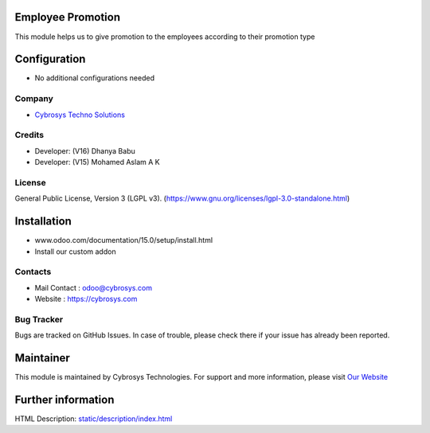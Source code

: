 .. image:: https://img.shields.io/badge/license-LGPL--3-green.svg
        :target: https://www.gnu.org/licenses/lgpl-3.0-standalone.html)
        :alt: License: LGPL-3

Employee Promotion
==================
This module helps us to give promotion to the employees according to their promotion type

Configuration
=============
* No additional configurations needed

Company
-------
* `Cybrosys Techno Solutions <https://cybrosys.com/>`__

Credits
-------
* Developer: (V16) Dhanya Babu
* Developer: (V15) Mohamed Aslam A K

License
-------
General Public License, Version 3 (LGPL v3).
(https://www.gnu.org/licenses/lgpl-3.0-standalone.html)

Installation
============
- www.odoo.com/documentation/15.0/setup/install.html
- Install our custom addon

Contacts
--------
* Mail Contact : odoo@cybrosys.com
* Website : https://cybrosys.com

Bug Tracker
-----------
Bugs are tracked on GitHub Issues. In case of trouble, please check there if your issue has already been reported.

Maintainer
==========
.. image:: https://cybrosys.com/images/logo.png
   :target: https://cybrosys.com

This module is maintained by Cybrosys Technologies.
For support and more information, please visit `Our Website <https://cybrosys.com/>`__

Further information
===================
HTML Description: `<static/description/index.html>`__

